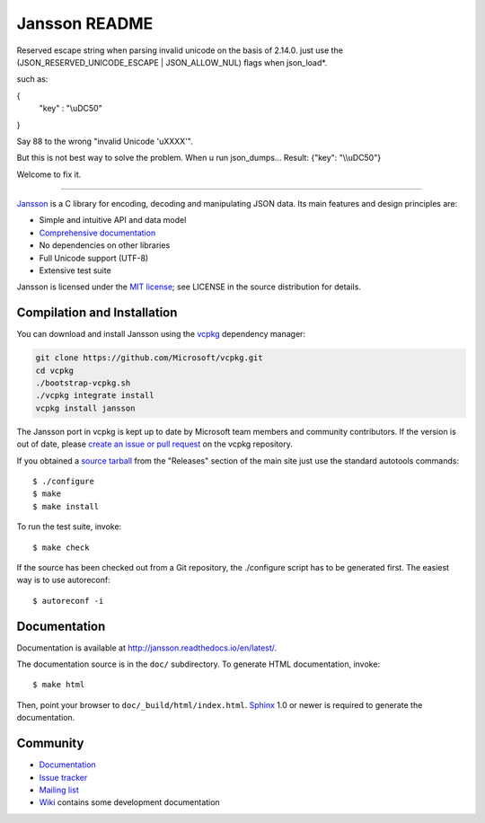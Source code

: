 Jansson README
==============

Reserved escape string when parsing invalid unicode on the basis of 2.14.0.
just use the (JSON_RESERVED_UNICODE_ESCAPE | JSON_ALLOW_NUL) flags when json_load*.

such as:

{
  "key" : "\\uDC50"
}

Say 88 to the wrong "invalid Unicode '\uXXXX'".

But this is not best way to solve the problem.
When u run json_dumps...
Result: {"key": "\\\\uDC50"}

Welcome to fix it.

----------------------------

.. image:: https://github.com/akheron/jansson/workflows/tests/badge.svg
  :target: https://github.com/akheron/jansson/actions

.. image:: https://ci.appveyor.com/api/projects/status/lmhkkc4q8cwc65ko
  :target: https://ci.appveyor.com/project/akheron/jansson

.. image:: https://coveralls.io/repos/akheron/jansson/badge.png?branch=master
  :target: https://coveralls.io/r/akheron/jansson?branch=master

Jansson_ is a C library for encoding, decoding and manipulating JSON
data. Its main features and design principles are:

- Simple and intuitive API and data model

- `Comprehensive documentation`_

- No dependencies on other libraries

- Full Unicode support (UTF-8)

- Extensive test suite

Jansson is licensed under the `MIT license`_; see LICENSE in the
source distribution for details.

Compilation and Installation
----------------------------

You can download and install Jansson using the `vcpkg <https://github.com/Microsoft/vcpkg/>`_ dependency manager:

.. code-block:: bash

    git clone https://github.com/Microsoft/vcpkg.git
    cd vcpkg
    ./bootstrap-vcpkg.sh
    ./vcpkg integrate install
    vcpkg install jansson

The Jansson port in vcpkg is kept up to date by Microsoft team members and community contributors. If the version is out of date, please `create an issue or pull request <https://github.com/Microsoft/vcpkg/>`_ on the vcpkg repository.

If you obtained a `source tarball`_ from the "Releases" section of the main
site just use the standard autotools commands::

   $ ./configure
   $ make
   $ make install

To run the test suite, invoke::

   $ make check

If the source has been checked out from a Git repository, the
./configure script has to be generated first. The easiest way is to
use autoreconf::

   $ autoreconf -i


Documentation
-------------

Documentation is available at http://jansson.readthedocs.io/en/latest/.

The documentation source is in the ``doc/`` subdirectory. To generate
HTML documentation, invoke::

   $ make html

Then, point your browser to ``doc/_build/html/index.html``. Sphinx_
1.0 or newer is required to generate the documentation.


Community
---------

* `Documentation <http://jansson.readthedocs.io/en/latest/>`_
* `Issue tracker <https://github.com/akheron/jansson/issues>`_
* `Mailing list <http://groups.google.com/group/jansson-users>`_
* `Wiki <https://github.com/akheron/jansson/wiki>`_ contains some development documentation

.. _Jansson: http://www.digip.org/jansson/
.. _`Comprehensive documentation`: http://jansson.readthedocs.io/en/latest/
.. _`MIT license`: http://www.opensource.org/licenses/mit-license.php
.. _`source tarball`: http://www.digip.org/jansson#releases
.. _Sphinx: http://sphinx.pocoo.org/
